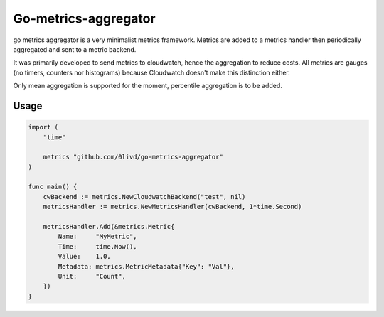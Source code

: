 Go-metrics-aggregator
#####################

go metrics aggregator is a very minimalist metrics framework. Metrics are added to a metrics handler then periodically aggregated and sent to a metric backend.

It was primarily developed to send metrics to cloudwatch, hence the aggregation to reduce costs.
All metrics are gauges (no timers, counters nor histograms) because Cloudwatch doesn't make this distinction either.

Only mean aggregation is supported for the moment, percentile aggregation is to be added.

Usage
=====

.. code-block:: go

    import (
        "time"

        metrics "github.com/0livd/go-metrics-aggregator"
    )

    func main() {
        cwBackend := metrics.NewCloudwatchBackend("test", nil)
        metricsHandler := metrics.NewMetricsHandler(cwBackend, 1*time.Second)

        metricsHandler.Add(&metrics.Metric{
            Name:     "MyMetric",
            Time:     time.Now(),
            Value:    1.0,
            Metadata: metrics.MetricMetadata{"Key": "Val"},
            Unit:     "Count",
        })
    }
